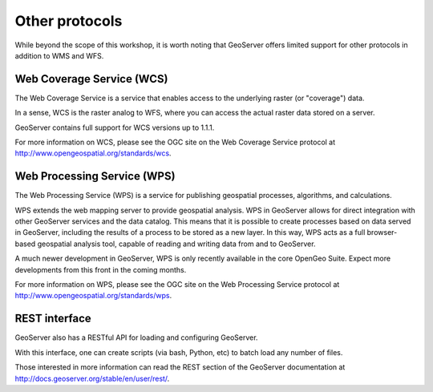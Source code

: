 .. _geoserver.other:

Other protocols
===============

While beyond the scope of this workshop, it is worth noting that GeoServer offers limited support for other protocols in addition to WMS and WFS.

Web Coverage Service (WCS)
--------------------------

The Web Coverage Service is a service that enables access to the underlying raster (or "coverage") data.

In a sense, WCS is the raster analog to WFS, where you can access the actual raster data stored on a server.

GeoServer contains full support for WCS versions up to 1.1.1.

For more information on WCS, please see the OGC site on the Web Coverage Service protocol at `<http://www.opengeospatial.org/standards/wcs>`_.

Web Processing Service (WPS)
----------------------------

The Web Processing Service (WPS) is a service for publishing geospatial processes, algorithms, and calculations.

WPS extends the web mapping server to provide geospatial analysis. WPS in GeoServer allows for direct integration with other GeoServer services and the data catalog. This means that it is possible to create processes based on data served in GeoServer, including the results of a process to be stored as a new layer. In this way, WPS acts as a full browser-based geospatial analysis tool, capable of reading and writing data from and to GeoServer.

A much newer development in GeoServer, WPS is only recently available in the core OpenGeo Suite.  Expect more developments from this front in the coming months.

For more information on WPS, please see the OGC site on the Web Processing Service protocol at `<http://www.opengeospatial.org/standards/wps>`_.

REST interface
--------------

GeoServer also has a RESTful API for loading and configuring GeoServer. 

With this interface, one can create scripts (via bash, Python, etc) to batch load any number of files.

Those interested in more information can read the REST section of the GeoServer documentation at http://docs.geoserver.org/stable/en/user/rest/.
